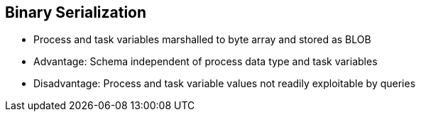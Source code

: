 :scrollbar:
:data-uri:
:noaudio:

== Binary Serialization

* Process and task variables marshalled to byte array and stored as BLOB
* Advantage: Schema independent of process data type and task variables
* Disadvantage: Process and task variable values not readily exploitable by queries

ifdef::showscript[]

Transcript:

Process and task variables are marshalled to a byte array and stored as a BLOB in the database.

This allows the schema to be independent of the process data types and task variables, which makes the engine deployable for any business or use case. However, this also makes the process and task variables difficult to exploit by queries.

endif::showscript[]
